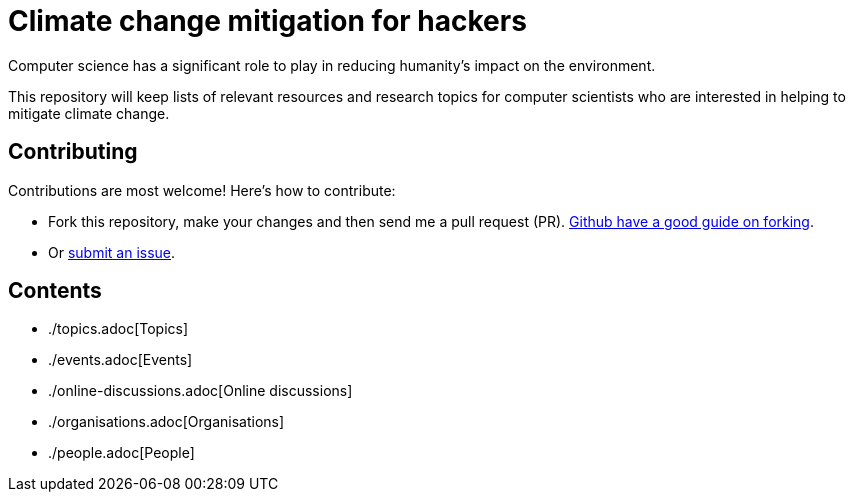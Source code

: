 = Climate change mitigation for hackers

Computer science has a significant role to play in reducing humanity's
impact on the environment.

This repository will keep lists of relevant resources and research
topics for computer scientists who are interested in helping to
mitigate climate change.


== Contributing

Contributions are most welcome!  Here's how to contribute:

* Fork this repository, make your changes and then send me a pull
  request (PR).
  https://help.github.com/articles/fork-a-repo/[Github have a good guide on forking].
  
* Or https://github.com/JackKelly/climate-change-mitigation/issues[submit an issue].


== Contents

* ./topics.adoc[Topics]
* ./events.adoc[Events]
* ./online-discussions.adoc[Online discussions]
* ./organisations.adoc[Organisations]
* ./people.adoc[People]
